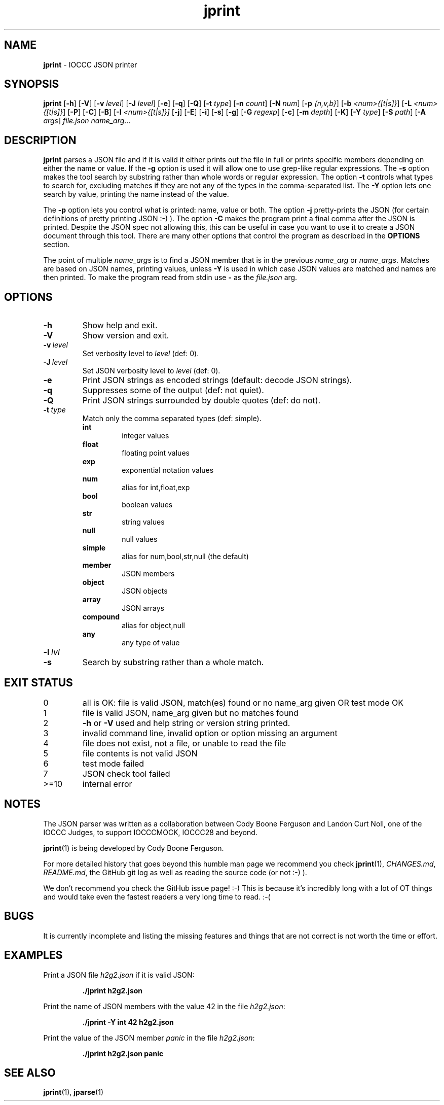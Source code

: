 .\" section 1 man page for jprint
.\"
.\" This man page was first written by Cody Boone Ferguson for the IOCCC
.\" in 2023.
.\"
.\" Humour impairment is not virtue nor is it a vice, it's just plain
.\" wrong: almost as wrong as JSON spec mis-features and C++ obfuscation! :-)
.\"
.\" "Share and Enjoy!"
.\"     --  Sirius Cybernetics Corporation Complaints Division, JSON spec department. :-)
.\"
.TH jprint 1 "23 June 2023" "jprint" "IOCCC tools"
.SH NAME
.B jprint
\- IOCCC JSON printer
.SH SYNOPSIS
.B jprint
.RB [\| \-h \|]
.RB [\| \-V \|]
.RB [\| \-v
.IR level \|]
.RB [\| \-J
.IR level \|]
.RB [\| \-e \|]
.RB [\| \-q \|]
.RB [\| -Q \|]
.RB [\| -t
.IR type \|]
.RB [\| \-n
.IR count \|]
.RB [\| \-N
.IR num \|]
.RB [\| \-p
.IR {n,v,b} \|]
.RB [\| \-b
.IR <num>{[t|s]} \|]
.RB [\| \-L
.IR <num>{[t|s]} \|]
.RB [\| \-P \|]
.RB [\| \-C \|]
.RB [\| \-B \|]
.RB [\| \-I
.IR <num>{[t|s]}\|]
.RB [\| \-j \|]
.RB [\| \-E \|]
.RB [\| \-i \|]
.RB [\| \-s \|]
.RB [\| \-g \|]
.RB [\| \-G
.IR regexp \|]
.RB [\| \-c \|]
.RB [\| \-m
.IR depth \|]
.RB [\| \-K \|]
.RB [\| \-Y
.IR type \|]
.RB [\| \-S
.IR path \|]
.RB [\| \-A
.IR args \|]
.IR file.json
.IR name_arg ...
.SH DESCRIPTION
.B jprint
parses a JSON file and if it is valid it either prints out the file in full or prints specific members depending on either the name or value.
If the
.B \-g
option is used it will allow one to use grep\-like regular expressions.
The
.B \-s
option makes the tool search by substring rather than whole words or regular expression.
The option
.B \-t
controls what types to search for, excluding matches if they are not any of the types in the comma-separated list.
The
.B \-Y
option lets one search by value, printing the name instead of the value.
.PP
The
.B \-p
option lets you control what is printed: name, value or both.
The option
.B \-j
pretty\-prints the JSON (for certain definitions of pretty printing JSON :-) ).
The option
.B \-C
makes the program print a final comma after the JSON is printed.
Despite the JSON spec not allowing this, this can be useful in case you want to use it to create a JSON document through this tool.
There are many other options that control the program as described in the
.B OPTIONS
section.
.PP
The point of multiple
.I name_args
is to find a JSON member that is in the previous
.I name_arg
or
.IR name_args .
Matches are based on JSON names, printing values, unless
.B \-Y
is used in which case JSON values are matched and names are then printed.
To make the program read from stdin use
.B \-
as the
.I file.json
arg.
.PP
.SH OPTIONS
.TP
.B \-h
Show help and exit.
.TP
.B \-V
Show version and exit.
.TP
.BI \-v\  level
Set verbosity level to
.IR level
(def: 0).
.TP
.BI \-J\  level
Set JSON verbosity level to
.IR level
(def: 0).
.TP
.B \-e
Print JSON strings as encoded strings (default: decode JSON strings).
.TP
.B \-q
Suppresses some of the output (def: not quiet).
.TP
.B \-Q
Print JSON strings surrounded by double quotes (def: do not).
.TP
.BI \-t\  type
Match only the comma separated types (def: simple).
.RS
.B int
.RS
integer values
.RE
.B float
.RS
floating point values
.RE
.B exp
.RS
exponential notation values
.RE
.B num
.RS
alias for int,float,exp
.RE
.B bool
.RS
boolean values
.RE
.B str
.RS
string values
.RE
.B null
.RS
null values
.RE
.B simple
.RS
alias for num,bool,str,null (the default)
.RE
.B member
.RS
JSON members
.RE
.B object
.RS
JSON objects
.RE
.B array
.RS
JSON arrays
.RE
.B compound
.RS
alias for object,null
.RE
.B any
.RS
any type of value
.RE
.RE
.TP
.BI \-l\  lvl

.TP
.B \-s
Search by substring rather than a whole match.
.TP
.SH EXIT STATUS
.TP
0
all is OK: file is valid JSON, match(es) found or no name_arg given OR test mode OK
.TQ
1
file is valid JSON, name_arg given but no matches found
.TQ
2
.B \-h
or
.B \-V
used and help string or version string printed.
.TQ
3
invalid command line, invalid option or option missing an argument
.TQ
4
file does not exist, not a file, or unable to read the file
.TQ
5
file contents is not valid JSON
.TQ
6
test mode failed
.TQ
7
JSON check tool failed
.TQ
>=10
internal error
.SH NOTES
.PP
The JSON parser was written as a collaboration between Cody Boone Ferguson and Landon Curt Noll, one of the IOCCC Judges, to support
IOCCCMOCK, IOCCC28 and beyond.
.PP
.BR jprint (1)
is being developed by Cody Boone Ferguson.
.PP
For more detailed history that goes beyond this humble man page we recommend you check
.BR jprint (1),
.IR CHANGES.md ,
.IR README.md ,
the GitHub git log as well as reading the source code (or not :\-) ).
.PP
We don't recommend you check the GitHub issue page! :\-)
This is because it's incredibly long with a lot of OT things and would take even the fastest readers a very long time to read. :\-(
.PP
.SH BUGS
.PP
It is currently incomplete and listing the missing features and things that are not correct is not worth the time or effort.
.SH EXAMPLES
.PP
Print a JSON file
.I h2g2.json
if it is valid JSON:
.sp
.RS
.ft B
 ./jprint h2g2.json
.ft R
.RE
.PP
Print the name of JSON members with the value 42 in the file
.IR h2g2.json :
.sp
.RS
.ft B
 ./jprint -Y int 42 h2g2.json
.ft R
.RE
.PP
Print the value of the JSON member
.IR panic
in the file
.IR h2g2.json :
.sp
.RS
.ft B
 ./jprint h2g2.json panic
.ft R
.RE
.SH SEE ALSO
.PP
.BR jprint (1),
.BR jparse (1)

